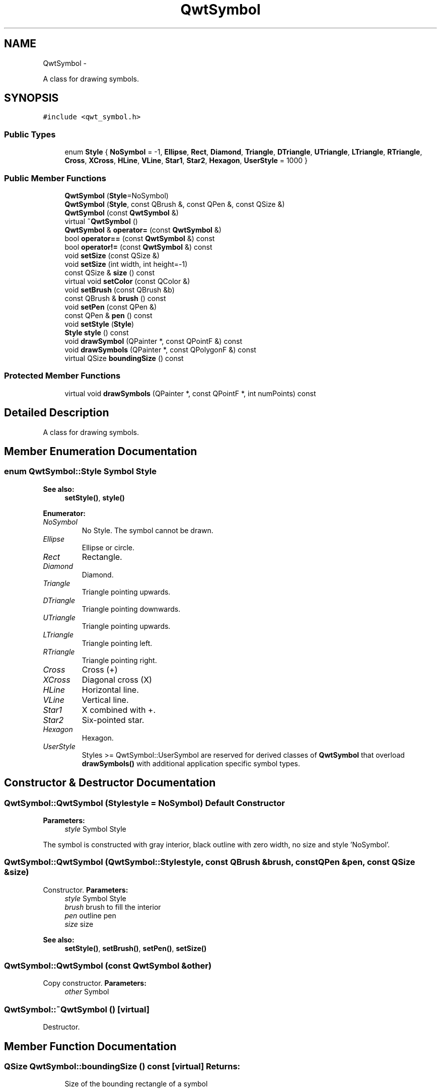.TH "QwtSymbol" 3 "Fri Apr 15 2011" "Version 6.0.0" "Qwt User's Guide" \" -*- nroff -*-
.ad l
.nh
.SH NAME
QwtSymbol \- 
.PP
A class for drawing symbols.  

.SH SYNOPSIS
.br
.PP
.PP
\fC#include <qwt_symbol.h>\fP
.SS "Public Types"

.in +1c
.ti -1c
.RI "enum \fBStyle\fP { \fBNoSymbol\fP =  -1, \fBEllipse\fP, \fBRect\fP, \fBDiamond\fP, \fBTriangle\fP, \fBDTriangle\fP, \fBUTriangle\fP, \fBLTriangle\fP, \fBRTriangle\fP, \fBCross\fP, \fBXCross\fP, \fBHLine\fP, \fBVLine\fP, \fBStar1\fP, \fBStar2\fP, \fBHexagon\fP, \fBUserStyle\fP =  1000 }"
.br
.in -1c
.SS "Public Member Functions"

.in +1c
.ti -1c
.RI "\fBQwtSymbol\fP (\fBStyle\fP=NoSymbol)"
.br
.ti -1c
.RI "\fBQwtSymbol\fP (\fBStyle\fP, const QBrush &, const QPen &, const QSize &)"
.br
.ti -1c
.RI "\fBQwtSymbol\fP (const \fBQwtSymbol\fP &)"
.br
.ti -1c
.RI "virtual \fB~QwtSymbol\fP ()"
.br
.ti -1c
.RI "\fBQwtSymbol\fP & \fBoperator=\fP (const \fBQwtSymbol\fP &)"
.br
.ti -1c
.RI "bool \fBoperator==\fP (const \fBQwtSymbol\fP &) const "
.br
.ti -1c
.RI "bool \fBoperator!=\fP (const \fBQwtSymbol\fP &) const "
.br
.ti -1c
.RI "void \fBsetSize\fP (const QSize &)"
.br
.ti -1c
.RI "void \fBsetSize\fP (int width, int height=-1)"
.br
.ti -1c
.RI "const QSize & \fBsize\fP () const "
.br
.ti -1c
.RI "virtual void \fBsetColor\fP (const QColor &)"
.br
.ti -1c
.RI "void \fBsetBrush\fP (const QBrush &b)"
.br
.ti -1c
.RI "const QBrush & \fBbrush\fP () const "
.br
.ti -1c
.RI "void \fBsetPen\fP (const QPen &)"
.br
.ti -1c
.RI "const QPen & \fBpen\fP () const "
.br
.ti -1c
.RI "void \fBsetStyle\fP (\fBStyle\fP)"
.br
.ti -1c
.RI "\fBStyle\fP \fBstyle\fP () const "
.br
.ti -1c
.RI "void \fBdrawSymbol\fP (QPainter *, const QPointF &) const "
.br
.ti -1c
.RI "void \fBdrawSymbols\fP (QPainter *, const QPolygonF &) const "
.br
.ti -1c
.RI "virtual QSize \fBboundingSize\fP () const "
.br
.in -1c
.SS "Protected Member Functions"

.in +1c
.ti -1c
.RI "virtual void \fBdrawSymbols\fP (QPainter *, const QPointF *, int numPoints) const "
.br
.in -1c
.SH "Detailed Description"
.PP 
A class for drawing symbols. 
.SH "Member Enumeration Documentation"
.PP 
.SS "enum \fBQwtSymbol::Style\fP"Symbol Style 
.PP
\fBSee also:\fP
.RS 4
\fBsetStyle()\fP, \fBstyle()\fP 
.RE
.PP

.PP
\fBEnumerator: \fP
.in +1c
.TP
\fB\fINoSymbol \fP\fP
No Style. The symbol cannot be drawn. 
.TP
\fB\fIEllipse \fP\fP
Ellipse or circle. 
.TP
\fB\fIRect \fP\fP
Rectangle. 
.TP
\fB\fIDiamond \fP\fP
Diamond. 
.TP
\fB\fITriangle \fP\fP
Triangle pointing upwards. 
.TP
\fB\fIDTriangle \fP\fP
Triangle pointing downwards. 
.TP
\fB\fIUTriangle \fP\fP
Triangle pointing upwards. 
.TP
\fB\fILTriangle \fP\fP
Triangle pointing left. 
.TP
\fB\fIRTriangle \fP\fP
Triangle pointing right. 
.TP
\fB\fICross \fP\fP
Cross (+) 
.TP
\fB\fIXCross \fP\fP
Diagonal cross (X) 
.TP
\fB\fIHLine \fP\fP
Horizontal line. 
.TP
\fB\fIVLine \fP\fP
Vertical line. 
.TP
\fB\fIStar1 \fP\fP
X combined with +. 
.TP
\fB\fIStar2 \fP\fP
Six-pointed star. 
.TP
\fB\fIHexagon \fP\fP
Hexagon. 
.TP
\fB\fIUserStyle \fP\fP
Styles >= QwtSymbol::UserSymbol are reserved for derived classes of \fBQwtSymbol\fP that overload \fBdrawSymbols()\fP with additional application specific symbol types. 
.SH "Constructor & Destructor Documentation"
.PP 
.SS "QwtSymbol::QwtSymbol (\fBStyle\fPstyle = \fCNoSymbol\fP)"Default Constructor 
.PP
\fBParameters:\fP
.RS 4
\fIstyle\fP Symbol Style
.RE
.PP
The symbol is constructed with gray interior, black outline with zero width, no size and style 'NoSymbol'. 
.SS "QwtSymbol::QwtSymbol (\fBQwtSymbol::Style\fPstyle, const QBrush &brush, const QPen &pen, const QSize &size)"
.PP
Constructor. \fBParameters:\fP
.RS 4
\fIstyle\fP Symbol Style 
.br
\fIbrush\fP brush to fill the interior 
.br
\fIpen\fP outline pen 
.br
\fIsize\fP size
.RE
.PP
\fBSee also:\fP
.RS 4
\fBsetStyle()\fP, \fBsetBrush()\fP, \fBsetPen()\fP, \fBsetSize()\fP 
.RE
.PP

.SS "QwtSymbol::QwtSymbol (const \fBQwtSymbol\fP &other)"
.PP
Copy constructor. \fBParameters:\fP
.RS 4
\fIother\fP Symbol 
.RE
.PP

.SS "QwtSymbol::~QwtSymbol ()\fC [virtual]\fP"
.PP
Destructor. 
.SH "Member Function Documentation"
.PP 
.SS "QSize QwtSymbol::boundingSize () const\fC [virtual]\fP"\fBReturns:\fP
.RS 4
Size of the bounding rectangle of a symbol 
.RE
.PP

.SS "const QBrush & QwtSymbol::brush () const"\fBReturns:\fP
.RS 4
Brush 
.RE
.PP
\fBSee also:\fP
.RS 4
\fBsetBrush()\fP 
.RE
.PP

.SS "void QwtSymbol::drawSymbol (QPainter *painter, const QPointF &pos) const\fC [inline]\fP"
.PP
Draw the symbol at a specified position. \fBParameters:\fP
.RS 4
\fIpainter\fP Painter 
.br
\fIpos\fP Position of the symbol in screen coordinates 
.RE
.PP

.SS "void QwtSymbol::drawSymbols (QPainter *painter, const QPointF *points, intnumPoints) const\fC [protected, virtual]\fP"Draw an array of symbols
.PP
Painting several symbols is more effective than drawing symbols one by one, as a couple of layout calculations and setting of pen/brush can be done once for the complete array.
.PP
\fBParameters:\fP
.RS 4
\fIpainter\fP Painter 
.br
\fIpoints\fP Array of points 
.br
\fInumPoints\fP Number of points 
.RE
.PP

.SS "void QwtSymbol::drawSymbols (QPainter *painter, const QPolygonF &points) const\fC [inline]\fP"
.PP
Draw symbols at the specified points. \fBParameters:\fP
.RS 4
\fIpainter\fP Painter 
.br
\fIpoints\fP Positions of the symbols in screen coordinates 
.RE
.PP

.SS "bool QwtSymbol::operator!= (const \fBQwtSymbol\fP &other) const"
.PP
Compare two symbols. 
.SS "\fBQwtSymbol\fP & QwtSymbol::operator= (const \fBQwtSymbol\fP &other)"
.PP
Assignment operator. 
.SS "bool QwtSymbol::operator== (const \fBQwtSymbol\fP &other) const"
.PP
Compare two symbols. 
.SS "const QPen & QwtSymbol::pen () const"\fBReturns:\fP
.RS 4
Pen 
.RE
.PP
\fBSee also:\fP
.RS 4
\fBsetPen()\fP, \fBbrush()\fP 
.RE
.PP

.SS "void QwtSymbol::setBrush (const QBrush &brush)"
.PP
Assign a brush. The brush is used to draw the interior of the symbol. 
.PP
\fBParameters:\fP
.RS 4
\fIbrush\fP Brush
.RE
.PP
\fBSee also:\fP
.RS 4
\fBbrush()\fP 
.RE
.PP

.SS "void QwtSymbol::setColor (const QColor &color)\fC [virtual]\fP"
.PP
Set the color of the symbol. Change the color of the brush for symbol types with a filled area. For all other symbol types the color will be assigned to the pen.
.PP
\fBParameters:\fP
.RS 4
\fIcolor\fP Color
.RE
.PP
\fBSee also:\fP
.RS 4
\fBsetBrush()\fP, \fBsetPen()\fP, \fBbrush()\fP, \fBpen()\fP 
.RE
.PP

.SS "void QwtSymbol::setPen (const QPen &pen)"Assign a pen
.PP
The pen is used to draw the symbol's outline.
.PP
\fBParameters:\fP
.RS 4
\fIpen\fP Pen 
.RE
.PP
\fBSee also:\fP
.RS 4
\fBpen()\fP, \fBsetBrush()\fP 
.RE
.PP

.SS "void QwtSymbol::setSize (intwidth, intheight = \fC-1\fP)"
.PP
Specify the symbol's size. If the 'h' parameter is left out or less than 0, and the 'w' parameter is greater than or equal to 0, the symbol size will be set to (w,w). 
.PP
\fBParameters:\fP
.RS 4
\fIwidth\fP Width 
.br
\fIheight\fP Height (defaults to -1)
.RE
.PP
\fBSee also:\fP
.RS 4
\fBsize()\fP 
.RE
.PP

.SS "void QwtSymbol::setSize (const QSize &size)"Set the symbol's size 
.PP
\fBParameters:\fP
.RS 4
\fIsize\fP Size
.RE
.PP
\fBSee also:\fP
.RS 4
\fBsize()\fP 
.RE
.PP

.SS "void QwtSymbol::setStyle (\fBQwtSymbol::Style\fPstyle)"Specify the symbol style
.PP
\fBParameters:\fP
.RS 4
\fIstyle\fP Style 
.RE
.PP
\fBSee also:\fP
.RS 4
\fBstyle()\fP 
.RE
.PP

.SS "const QSize & QwtSymbol::size () const"\fBReturns:\fP
.RS 4
Size 
.RE
.PP
\fBSee also:\fP
.RS 4
\fBsetSize()\fP 
.RE
.PP

.SS "\fBQwtSymbol::Style\fP QwtSymbol::style () const"\fBReturns:\fP
.RS 4
Current symbol style 
.RE
.PP
\fBSee also:\fP
.RS 4
\fBsetStyle()\fP 
.RE
.PP


.SH "Author"
.PP 
Generated automatically by Doxygen for Qwt User's Guide from the source code.
